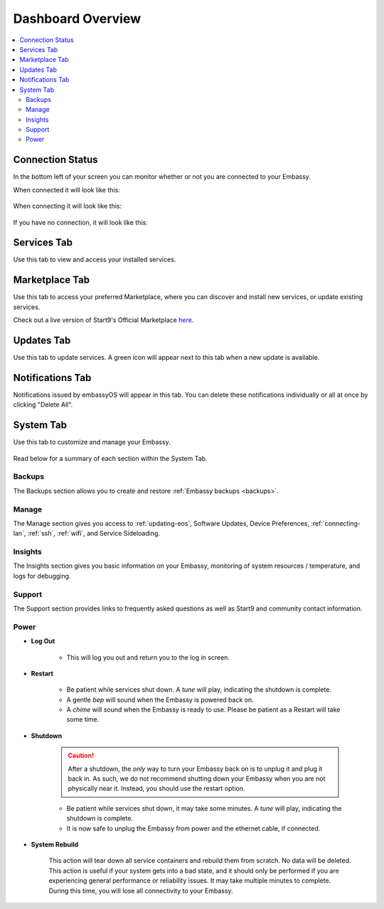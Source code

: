 .. _dashboard-overview:

==================
Dashboard Overview
==================

.. contents::
  :depth: 2 
  :local:

Connection Status
-----------------

In the bottom left of your screen you can monitor whether or not you are connected to your Embassy.

When connected it will look like this:

    .. figure:: /_static/images/walkthrough/connection_status_alive.png
        :width: 60%

When connecting it will look like this:

    .. figure:: /_static/images/walkthrough/connection_status_connecting.png
        :width: 60%

If you have no connection, it will look like this:

    .. figure:: /_static/images/walkthrough/connection_status_nointernet.png
        :width: 60%

Services Tab
------------

Use this tab to view and access your installed services.

    .. figure:: /_static/images/walkthrough/servicestab.png
        :width: 60%

Marketplace Tab
---------------

Use this tab to access your preferred Marketplace, where you can discover and install new services, or update existing services. 

Check out a live version of Start9's Official Marketplace `here <https://marketplace.start9.com>`_.

    .. figure:: /_static/images/walkthrough/markettab.png
        :width: 60%

Updates Tab
-----------

Use this tab to update services. A green icon will appear next to this tab when a new update is available.

   .. figure:: /_static/images/walkthrough/updatestab.png
       :width: 60%

Notifications Tab
-----------------

Notifications issued by embassyOS will appear in this tab. You can delete these notifications individually or all at once by clicking "Delete All".

    .. figure:: /_static/images/walkthrough/notiftab.png
        :width: 60%


System Tab
-----------

Use this tab to customize and manage your Embassy.

    .. figure:: /_static/images/walkthrough/systemtab.png
        :width: 60%

Read below for a summary of each section within the System Tab.

Backups
=======

The Backups section allows you to create and restore :ref:`Embassy backups <backups>`.

Manage
======

The Manage section gives you access to :ref:`updating-eos`, Software Updates, Device Preferences, :ref:`connecting-lan`, :ref:`ssh`, :ref:`wifi`, and Service Sideloading.

Insights
========

The Insights section gives you basic information on your Embassy, monitoring of system resources / temperature, and logs for debugging.

Support
=======

The Support section provides links to frequently asked questions as well as Start9 and community contact information.

Power
=====

* **Log Out**

    * This will log you out and return you to the log in screen.

* **Restart**

    * Be patient while services shut down. A *tune* will play, indicating the shutdown is complete.
    * A gentle *bep* will sound when the Embassy is powered back on.
    * A *chime* will sound when the Embassy is ready to use.  Please be patient as a Restart will take some time.

* **Shutdown**

    .. caution:: After a shutdown, the *only* way to turn your Embassy back on is to unplug it and plug it back in. As such, we do not recommend shutting down your Embassy when you are not physically near it. Instead, you should use the restart option.

    * Be patient while services shut down, it may take some minutes. A *tune* will play, indicating the shutdown is complete.
    * It is now safe to unplug the Embassy from power and the ethernet cable, if connected.

* **System Rebuild**

    This action will tear down all service containers and rebuild them from scratch. No data will be deleted. This action is useful if your system gets into a bad state, and it should only be performed if you are experiencing general performance or reliability issues. It may take multiple minutes to complete. During this time, you will lose all connectivity to your Embassy.



